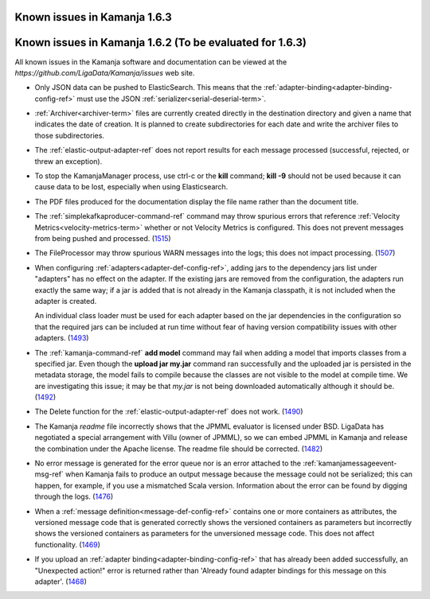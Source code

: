 
Known issues in Kamanja 1.6.3
=============================



Known issues in Kamanja 1.6.2 (To be evaluated for 1.6.3)
=========================================================

All known issues in the Kamanja software and documentation
can be viewed at the `https://github.com/LigaData/Kamanja/issues` web site.

- Only JSON data can be pushed to ElasticSearch.
  This means that the :ref:`adapter-binding<adapter-binding-config-ref>`
  must use the JSON :ref:`serializer<serial-deserial-term>`.

- :ref:`Archiver<archiver-term>` files are currently created
  directly in the destination directory and given a name
  that indicates the date of creation.
  It is planned to create subdirectories for each date
  and write the archiver files to those subdirectories.

- The :ref:`elastic-output-adapter-ref` does not
  report results for each message processed
  (successful, rejected, or threw an exception).

- To stop the KamanjaManager process,
  use ctrl-c or the **kill** command;
  **kill -9** should not be used
  because it can cause data to be lost,
  especially when using Elasticsearch.

- The PDF files produced for the documentation
  display the file name rather than the document title.

- The :ref:`simplekafkaproducer-command-ref` command
  may throw spurious errors that reference
  :ref:`Velocity Metrics<velocity-metrics-term>`
  whether or not Velocity Metrics is configured.
  This does not prevent messages from being
  pushed and processed.
  (`1515 <https://github.com/LigaData/Kamanja/issues/1515>`_)

- The FileProcessor may throw spurious WARN messages
  into the logs; this does not impact processing.
  (`1507 <https://github.com/LigaData/Kamanja/issues/1507>`_)

- When configuring :ref:`adapters<adapter-def-config-ref>`,
  adding jars to the dependency jars list under "adapters"
  has no effect on the adapter.
  If the existing jars are removed from the configuration,
  the adapters run exactly the same way;
  if a jar is added that is not already in the Kamanja classpath,
  it is not included when the adapter is created.

  An individual class loader must be used for each adapter
  based on the jar dependencies in the configuration
  so that the required jars can be included at run time
  without fear of having version compatibility issues with other adapters.
  (`1493 <https://github.com/LigaData/Kamanja/issues/1493>`_)

- The :ref:`kamanja-command-ref` **add model** command
  may fail when adding a model that imports classes
  from a specified jar.
  Even though the **upload jar my.jar** command
  ran successfully and the uploaded jar is persisted in the metadata storage,
  the model fails to compile because the classes are not visible to the model
  at compile time.
  We are investigating this issue;
  it may be that *my.jar* is not being downloaded automatically
  although it should be.
  (`1492 <https://github.com/LigaData/Kamanja/issues/1492>`_)

- The Delete function for the :ref:`elastic-output-adapter-ref`
  does not work.
  (`1490 <https://github.com/LigaData/Kamanja/issues/1490>`_)

- The Kamanja *readme* file incorrectly shows that the JPMML evaluator
  is licensed under BSD.
  LigaData has negotiated a special arrangement with Villu (owner of JPMML),
  so we can embed JPMML in Kamanja and release the combination
  under the Apache license. The readme file should be corrected.
  (`1482 <https://github.com/LigaData/Kamanja/issues/1482>`_)

- No error message is generated for the error queue
  nor is an error attached to the :ref:`kamanjamessageevent-msg-ref`
  when Kamanja fails to produce an output message
  because the message could not be serialized;
  this can happen, for example, if you use a mismatched Scala version.
  Information about the error can be found by digging through the logs.
  (`1476 <https://github.com/LigaData/Kamanja/issues/1476>`_)

- When a :ref:`message definition<message-def-config-ref>`
  contains one or more containers as attributes,
  the versioned message code that is generated
  correctly shows the versioned containers as parameters
  but incorrectly shows the versioned containers as parameters
  for the unversioned message code.
  This does not affect functionality.
  (`1469 <https://github.com/LigaData/Kamanja/issues/1469>`_)

- If you upload an :ref:`adapter binding<adapter-binding-config-ref>`
  that has already been added successfully,
  an "Unexpected action!" error is returned rather than
  'Already found adapter bindings for this message on this adapter'.
  (`1468 <https://github.com/LigaData/Kamanja/issues/1468>`_)



